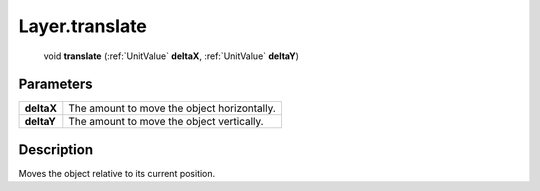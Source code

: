 .. _Layer.translate:

================================================
Layer.translate
================================================

   void **translate** (:ref:`UnitValue` **deltaX**, :ref:`UnitValue` **deltaY**)


Parameters
----------

+------------+---------------------------------------------+
| **deltaX** | The amount to move the object horizontally. |
+------------+---------------------------------------------+
| **deltaY** | The amount to move the object vertically.   |
+------------+---------------------------------------------+



Description
-----------

Moves the object relative to its current position.




